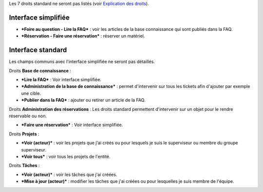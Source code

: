 Les 7 droits standard ne seront pas listés (voir `Explication des droits <07_Module_Administration/07_Profils/01_Profils.rst>`__).

Interface simplifiée
====================

.. figure:: /image/outilsPO.png
   :alt: image
   image

- ***Foire au question - Lire la FAQ*** : voir les articles de la base connaissance qui sont publiés dans la FAQ.

- ***Réservation - Faire une réservation*** : réserver un matériel.

Interface standard
==================

Les champs communs avec l'interface simplifiée ne seront pas détaillés.

|image| Droits **Base de connaissance** :

- ***Lire la FAQ*** : Voir interface simplifiée.

- ***Administration de la base de connaissance*** : permet d'intervenir sur tous les tickets afin d'ajouter par exemple une cible.

- ***Publier dans la FAQ*** : ajouter ou retirer un article de la FAQ.

Droits **Administration des réservations** : Les droits standard permettent d'intervenir sur un objet pour le rendre réservable ou non.

- ***Faire une réservation*** : Voir interface simplifiée.

.. figure:: /image/projets.png
   :alt: image
   image

Droits **Projets** :

- ***Voir (acteur)*** : voir les projets que j'ai créés ou pour lesquels je suis le superviseur ou membre du groupe superviseur.

- ***Voir tous*** : voir tous les projets de l'entité.

Droits **Tâches** :

- ***Voir (acteur)*** : voir les tâches que j'ai créées.

- ***Mise à jour (acteur)*** : modifier les tâches que j'ai créées ou pour lesquelles je suis membre de l'équipe.

.. |image| image:: /image/outils.png

